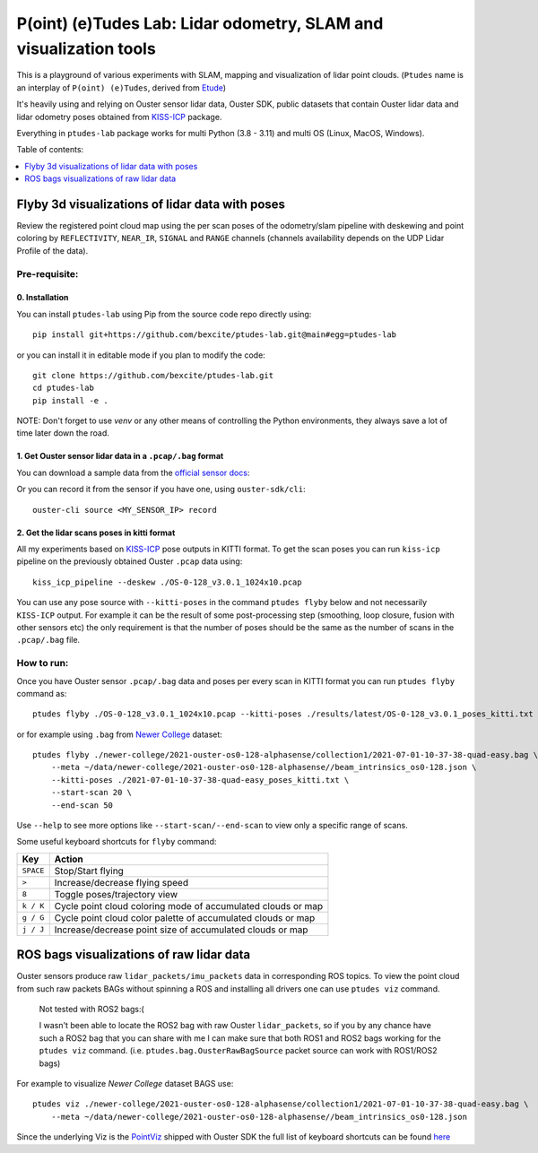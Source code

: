 ==================================================================
P(oint) (e)Tudes Lab: Lidar odometry, SLAM and visualization tools
==================================================================

This is a playground of various experiments with SLAM, mapping and visualization
of lidar point clouds. (``Ptudes`` name is an interplay of ``P(oint) (e)Tudes``,
derived from `Etude`_)

.. _Etude: https://en.wikipedia.org/wiki/%C3%89tude

It's heavily using and relying on Ouster sensor lidar data, Ouster SDK, public
datasets that contain Ouster lidar data and lidar odometry poses obtained from
`KISS-ICP`_ package.

Everything in ``ptudes-lab`` package works for multi Python (3.8 - 3.11) and
multi OS (Linux, MacOS, Windows).

Table of contents:

.. contents::
   :local:
   :depth: 1

.. _flyby-viz:

Flyby 3d visualizations of lidar data with poses
-------------------------------------------------

Review the registered point cloud map using the per scan poses of the
odometry/slam pipeline with deskewing and point coloring by ``REFLECTIVITY``,
``NEAR_IR``, ``SIGNAL`` and ``RANGE`` channels (channels availability depends on
the UDP Lidar Profile of the data).

.. figure:: https://github.com/bexcite/ptudes-lab/raw/main/docs/images/flyby.png

Pre-requisite:
~~~~~~~~~~~~~~

0. Installation
````````````````

You can install ``ptudes-lab`` using Pip from the source code repo directly
using::

    pip install git+https://github.com/bexcite/ptudes-lab.git@main#egg=ptudes-lab

or you can install it in editable mode if you plan to modify the code::

    git clone https://github.com/bexcite/ptudes-lab.git
    cd ptudes-lab
    pip install -e .

NOTE: Don't forget to use `venv` or any other means of controlling the Python
environments, they always save a lot of time later down the road.

1. Get Ouster sensor lidar data in a ``.pcap/.bag`` format
```````````````````````````````````````````````````````

You can download a sample data from the `official sensor docs`_:

Or you can record it from the sensor if you have one, using ``ouster-sdk/cli``::

    ouster-cli source <MY_SENSOR_IP> record

2. Get the lidar scans poses in kitti format
`````````````````````````````````````````````

All my experiments based on `KISS-ICP`_ pose outputs in KITTI format. To get
the scan poses you can run ``kiss-icp`` pipeline on the previously obtained
Ouster ``.pcap`` data using::

    kiss_icp_pipeline --deskew ./OS-0-128_v3.0.1_1024x10.pcap

You can use any pose source with ``--kitti-poses`` in the command ``ptudes
flyby`` below and not necessarily ``KISS-ICP`` output. For example it can be
the result of some post-processing step (smoothing, loop closure, fusion with
other sensors etc) the only requirement is that the number of poses should be
the same as the number of scans in the ``.pcap/.bag`` file.

.. _official sensor docs: https://static.ouster.dev/sensor-docs/#sample-data
.. _KISS-ICP: https://github.com/PRBonn/kiss-icp

How to run:
~~~~~~~~~~~

Once you have Ouster sensor ``.pcap/.bag`` data and poses per every scan in
KITTI format you can run ``ptudes flyby`` command as::

    ptudes flyby ./OS-0-128_v3.0.1_1024x10.pcap --kitti-poses ./results/latest/OS-0-128_v3.0.1_poses_kitti.txt

or for example using ``.bag`` from `Newer College`_ dataset::

    ptudes flyby ./newer-college/2021-ouster-os0-128-alphasense/collection1/2021-07-01-10-37-38-quad-easy.bag \
        --meta ~/data/newer-college/2021-ouster-os0-128-alphasense//beam_intrinsics_os0-128.json \
        --kitti-poses ./2021-07-01-10-37-38-quad-easy_poses_kitti.txt \
        --start-scan 20 \
        --end-scan 50

Use ``--help`` to see more options like ``--start-scan/--end-scan`` to view only
a specific range of scans.

Some useful keyboard shortcuts for ``flyby`` command:

==============  =============================================================
Key             Action
==============  =============================================================
``SPACE``       Stop/Start flying
``>``           Increase/decrease flying speed
``8``           Toggle poses/trajectory view
``k / K``       Cycle point cloud coloring mode of accumulated clouds or map
``g / G``       Cycle point cloud color palette of accumulated clouds or map
``j / J``       Increase/decrease point size of accumulated clouds or map
==============  =============================================================

.. _Newer College: https://ori-drs.github.io/newer-college-dataset/


ROS bags visualizations of raw lidar data
------------------------------------------------------

Ouster sensors produce raw ``lidar_packets/imu_packets`` data in corresponding
ROS topics. To view the point cloud from such raw packets BAGs without spinning a
ROS and installing all drivers one can use ``ptudes viz`` command.

    Not tested with ROS2 bags:(
    
    I wasn't been able to locate the ROS2 bag with raw Ouster ``lidar_packets``,
    so if you by any chance have such a ROS2 bag that you can share with me I
    can make sure that both ROS1 and ROS2 bags working for the ``ptudes viz``
    command. (i.e. ``ptudes.bag.OusterRawBagSource`` packet source can work with
    ROS1/ROS2 bags)

For example to visualize `Newer College` dataset BAGS use::

    ptudes viz ./newer-college/2021-ouster-os0-128-alphasense/collection1/2021-07-01-10-37-38-quad-easy.bag \
        --meta ~/data/newer-college/2021-ouster-os0-128-alphasense//beam_intrinsics_os0-128.json

.. figure:: https://github.com/bexcite/ptudes-lab/raw/main/docs/images/viz_nc_bag.png


Since the underlying Viz is the `PointViz`_ shipped with Ouster SDK the full
list of keyboard shortcuts can be found `here`_

.. _PointViz: https://static.ouster.dev/sdk-docs/python/viz/index.html
.. _here: https://static.ouster.dev/sdk-docs/sample-data.html#id1


